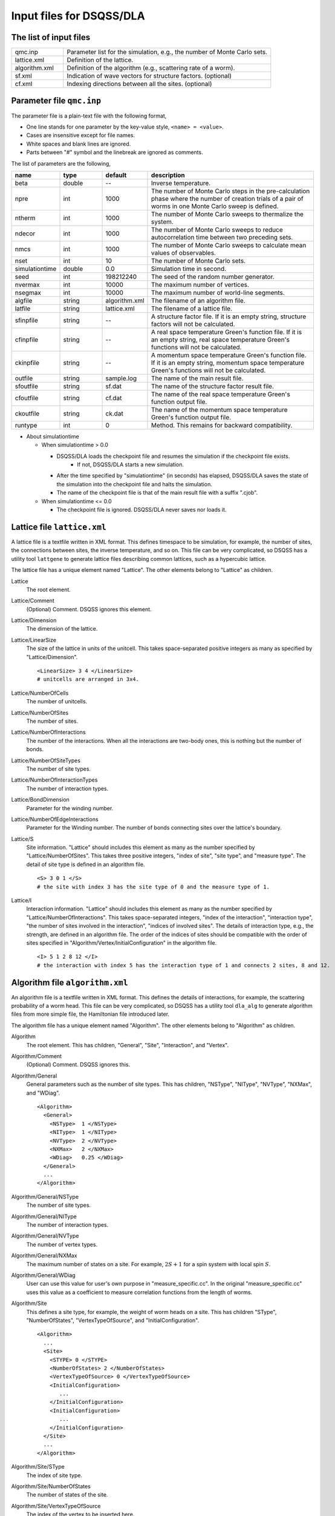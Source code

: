 .. highlight:: none

.. _sec_dla_input:

Input files for DSQSS/DLA
=========================

The list of input files
************************

.. csv-table::
    :header-rows: 0
    :widths: 1,4

    qmc.inp, "Parameter list for the simulation, e.g., the number of Monte Carlo sets."
    lattice.xml, "Definition of the lattice."
    algorithm.xml, "Definition of the algorithm (e.g., scattering rate of a worm)."
    sf.xml, "Indication of wave vectors for structure factors. (optional)"
    cf.xml, "Indexing directions between all the sites. (optional)"

Parameter file ``qmc.inp``
**********************************
The parameter file is a plain-text file with the following format,

- One line stands for one parameter by the key-value style, ``<name> = <value>``.
- Cases are insensitive except for file names.
- White spaces and blank lines are ignored.
- Parts between "#" symbol and the linebreak are ignored as comments.

The list of parameters are the following,

.. csv-table::
    :header-rows: 1
    :widths: 1,1,1,4

    name, type, default, description
    beta, double, --, "Inverse temperature."
    npre, int, 1000, "The number of Monte Carlo steps in the pre-calculation phase where the number of creation trials of a pair of worms in one Monte Carlo sweep is defined."
    ntherm, int, 1000, "The number of Monte Carlo sweeps to thermalize the system."
    ndecor, int, 1000, "The number of Monte Carlo sweeps to reduce autocorrelation time between two preceding sets."
    nmcs, int, 1000, "The number of Monte Carlo sweeps to calculate mean values of observables."
    nset, int, 10, "The number of Monte Carlo sets."
    simulationtime, double,  0.0, "Simulation time in second."
    seed, int, 198212240, "The seed of the random number generator."
    nvermax, int,  10000, "The maximum number of vertices."
    nsegmax, int,  10000, "The maximum number of world-line segments."
    algfile, string,  algorithm.xml, "The filename of an algorithm file."
    latfile, string, lattice.xml, "The filename of a lattice file."
    sfinpfile, string, --,  "A structure factor file. If it is an empty string, structure factors will not be calculated."
    cfinpfile, string,  --, "A real space temperature Green's function file. If it is an empty string, real space temperature Green's functions will not be calculated."
    ckinpfile, string,  --, "A momentum space temperature Green's function file. If it is an empty string, momentum space temperature Green's functions will not be calculated."
    outfile, string, sample.log, "The name of the main result file."
    sfoutfile, string, sf.dat, "The name of the structure factor result file."
    cfoutfile, string, cf.dat, "The name of the real space temperature Green's function output file."
    ckoutfile, string, ck.dat, "The name of the momentum space temperature Green's function output file."
    runtype, int, 0, "Method. This remains for backward compatibility."

- About simulationtime

  - When simulationtime > 0.0

    - DSQSS/DLA loads the checkpoint file and resumes the simulation if the checkpoint file exists.
        - If not, DSQSS/DLA starts a new simulation.
    - After the time specified by "simulationtime" (in seconds) has elapsed, DSQSS/DLA saves the state of the simulation into the checkpoint file and halts the simulation.
    - The name of the checkpoint file is that of the main result file with a suffix ".cjob".

  - When simulationtime <= 0.0

    - The checkpoint file is ignored. DSQSS/DLA never saves nor loads it.


Lattice file ``lattice.xml``
**************************************

A lattice file is a textfile written in XML format.
This defines timespace to be simulation, for example, the number of sites, the connections between sites, the inverse temperature, and so on.
This file can be very complicated, so DSQSS has a utility tool ``lattgene`` to generate lattice files describing common lattices, such as a hypercubic lattice.

The lattice file has a unique element named "Lattice". The other elements belong to "Lattice" as children.

Lattice
  The root element.

Lattice/Comment
  (Optional) Comment. DSQSS ignores this element.

Lattice/Dimension
  The dimension of the lattice.

Lattice/LinearSize
  The size of the lattice in units of the unitcell.
  This takes space-separated positive integers as many as specified by "Lattice/Dimension".
  ::

    <LinearSize> 3 4 </LinearSize>
    # unitcells are arranged in 3x4.

Lattice/NumberOfCells
  The number of unitcells.

Lattice/NumberOfSites
  The number of sites.

Lattice/NumberOfInteractions
  The number of the interactions.
  When all the interactions are two-body ones, this is nothing but the number of bonds.

Lattice/NumberOfSiteTypes
  The number of site types.

Lattice/NumberOfInteractionTypes
  The number of interaction types.

Lattice/BondDimension
  Parameter for the winding number.

Lattice/NumberOfEdgeInteractions
  Parameter for the Winding number.
  The number of bonds connecting sites over the lattice's boundary.

Lattice/S
  Site information.
  "Lattice" should includes this element as many as the number specified by "Lattice/NumberOfSites".
  This takes three positive integers, "index of site", "site type", and "measure type".
  The detail of site type is defined in an algorithm file.
  ::

    <S> 3 0 1 </S>
    # the site with index 3 has the site type of 0 and the measure type of 1.

Lattice/I
  Interaction information.
  "Lattice" should includes this element as many as the number specified by "Lattice/NumberOfInteractions".
  This takes space-separated integers, "index of the interaction", "interaction type", "the number of sites involved in the interaction", "indices of involved sites".
  The details of interaction type, e.g., the strength, are defined in an algorithm file.
  The order of the indices of sites should be compatible with the order of sites specified in "Algorithm/Vertex/InitialConfiguration" in the algorithm file.
  ::

    <I> 5 1 2 8 12 </I>
    # the interaction with index 5 has the interaction type of 1 and connects 2 sites, 8 and 12.


Algorithm file ``algorithm.xml``
***********************************

An algorithm file is a textfile written in XML format.
This defines the details of interactions, for example, the scattering probability of a worm head.
This file can be very complicated, so DSQSS has a utility tool ``dla_alg`` to generate algorithm files from more simple file, the Hamiltonian file introduced later.

The algorithm file has a unique element named "Algorithm". The other elements belong to "Algorithm" as children.


Algorithm
  The root element.
  This has children, "General", "Site", "Interaction", and "Vertex".

Algorithm/Comment
  (Optional) Comment. DSQSS ignores this.

Algorithm/General
  General parameters such as the number of site types.
  This has children, "NSType", "NIType", "NVType", "NXMax", and "WDiag".
  ::

    <Algorithm>
      <General>
        <NSType>  1 </NSType>
        <NIType>  1 </NIType>
        <NVType>  2 </NVType>
        <NXMax>   2 </NXMax>
        <WDiag>   0.25 </WDiag>
      </General>
      ...
    </Algorithm>

Algorithm/General/NSType
  The number of site types.

Algorithm/General/NIType
  The number of interaction types.

Algorithm/General/NVType
  The number of vertex types.

Algorithm/General/NXMax
  The maximum number of states on a site.
  For example, :math:`2S+1` for a spin system with local spin :math:`S`.

Algorithm/General/WDiag
  User can use this value for user's own purpose in "measure_specific.cc".
  In the original "measure_specific.cc" uses this value as a coefficient to measure correlation functions from the length of worms.

Algorithm/Site
  This defines a site type, for example, the weight of worm heads on a site.
  This has children "SType", "NumberOfStates", "VertexTypeOfSource", and "InitialConfiguration".

  ::

    <Algorithm>
      ...
      <Site>
        <STYPE> 0 </STYPE>
        <NumberOfStates> 2 </NumberOfStates>
        <VertexTypeOfSource> 0 </VertexTypeOfSource>
        <InitialConfiguration>
           ...
        </InitialConfiguration>
        <InitialConfiguration>
           ...
        </InitialConfiguration>
      </Site>
      ...
    </Algorithm>

Algorithm/Site/SType
  The index of site type.

Algorithm/Site/NumberOfStates
  The number of states of the site.

Algorithm/Site/VertexTypeOfSource
  The index of the vertex to be inserted here.

Algorithm/Site/InitialConfiguration
  The process of pair creation/annihilation of worm heads.
  This has children, "State", "NumberOfChannels", and "Channel"
  ::

    <Algorithm>
      ...
      <Site>
        ...
        <InitialConfiguration>
          <State> 0 </State>
          <NumberOfChannels> 2 </NumberOfChannels>
          <Channel> 0 1 0.5 </Channel>
          <Channel> 1 1 0.5 </Channel>
        </InitialConfiguration>
        ...
      </Site>
      ...
    </Algorithm>

Algorithm/Site/InitialConfiguration/State
  The state index of the site without worms (before creation or after annihilation).

Algorithm/Site/InitialConfiguration/NumberOfChannels
  The number of the channels (result of creation/annihilation).

Algorithm/Site/InitialConfiguration/Channel
  Channels.
  This takes two integers and one floating number.

  - First figure denotes the direction of the worm head ( 0 for negative and 1 for positive in the imaginary time direction).
  - Second figure denotes the state between worms.
  - Third figure denotes the probability of this channel.

  If the result has no worm heads, let both the first and the second integers be -1.

Algorithm/Interaction
  This defines an interaction.
  This has children, "IType", "VType", "NBody", "EBase", and "VertexDensity".
  ::

    <Algorithm>
      ...
      <Interaction>
        <IType> 0 </IType>
        <VType> 1 </VType>
        <NBody> 2 </NBody>
        <EBase> 0.125 </EBase>
        <VertexDensity> 0 0 0.25 </VertexDensity>
        <VertexDensity> 1 1 0.25 </VertexDensity>
      </Interaction>
      ...
    </Algorithm>

Algorithm/Interaction/IType
  The index of the interaction.

Algorithm/Interaction/VType
  The index of the vertex to be inserted.

Algorithm/Interaction/NBody
  The number of sites involved in this interaction.
  An onebody interaction such as the Zeeman term has 1 and a twobody interaction such as the exchange coupling has 2.
  Three or higher body interaction can be treated.

Algorithm/Interaction/EBase
  The offset of the local energy.
  This value does not contribute to the simulation, but to the value of energy in the final result.

Algorithm/Interaction/VertexDensity
  The density of vertex to be inserted.
  This takes integers as many as "Algorithm/Interaction/NBody" and one preceding floating number.
  The integers denote the states of sites (the order should be compatible with the order of sites in "I" of the lattice file).
  The last floating number represents the density.

Algorithm/Vertex
  This defines a vertex.
  This has children, "VType", "VCategory", "NBody", "NumberOfInitialConfigurations", and "InitialConfiguration".
  Vertices belongs to a category specified by "Algorithm/Vertex/VCategory".
  ::

    <Algorithm>
      ...
      <Vertex>
        <VTYPE> 0 </VTYPE>
        <VCATEGORY> 1 </VCATEGORY>
        <NBODY> 1 </NBODY>
        <NumberOfInitialConfigurations> 4 </NumberOfInitialConfigurations>
        <InitialConfiguration>
          ...
        </InitialConfiguration>
        ...
        <InitialConfiguration>
          ...
        </InitialConfiguration>
      </Vertex>
      ...
    </Algorithm>

Algorithm/Vertex/VType
  The index of the vertex.

Algorithm/Vertex/VCategory
  0. Boundary of imaginary time. Users need not define this.
  1. Worm tail.
  2. Interaction.

Algorithm/Vertex/NBody
  The number of sites involved.

Algorithm/Vertex/NumberOfInitialConfigurations
  The number of initial states.

Algorithm/Vertex/InitialConfiguration
  This defines scattering results of a worm head for each initial states.
  "Algorithm/Vertex" should has this elements as many as the number specified by "Algorithm/Vertex/NumberOfInitialConfigurations".
  This has children, "State", "IncomingDirection", "NewState", "NumberOfChannels", "Channel".
  ::

    <Algorithm>
      ...
      <Vertex>
        ...
        <InitialConfiguration>
          <State>  1 0 0 1 </State>
          <IncomingDirection> 0 </IncomingDirection>
          <NewState> 0 </NewState>
          <NumberOfChannels> 1 </NumberOfChannels>
          <Channel>    3    0       1.0000000000000000 </Channel>
        </InitialConfiguration>
        ...
      </Vertex>
      ...
    </Algorithm>

 This example represents the following scenario;

  - Initial states of bottom-left(0), top-left(0), bottom-right(2), and top-right(3) are 1, 0, 0, and 1, respectively.
  - A worm head comes from bottom-left(0) and changes the state of this leg to 0.
  - The worm head will be scattered to leg(3) and the state of outgoing leg will be changed to 0 with the probability 1.

Algorithm/Vertex/InitialConfiguration/State
  The initial states of the legs of the vertex.
  Since the number of the legs is as twice as the number specified by "Algorithm/Vertex/NBody", say :math:`m`,
  this takes :math:`2m` integers.
  Legs are in the same order as the corresponding sites.
  For two legs on the same site, the leg with the smaller imaginary time comes first.

Algorithm/Vertex/InitialConfiguration/IncomingDirection
  The index of the leg from which a worm head comes.

Algorithm/Vertex/InitialConfiguration/NewState
  The state of the "Algorithm/Vertex/InitialConfiguration/IncomingDirection" leg after a worm head comes.

Algorithm/Vertex/InitialConfiguration/NumberOfChannels
  The number of scattering channels (final results).

Algorithm/Vertex/InitialConfiguration/Channel
  A scattering channel.
  This takes two integers and one floating number.

  - First figure denotes the **index** of the leg where the scattered worm head goes out.
  - Second figure denotes the **state** of the leg where the scattered worm head goes out after the scattering.
  - Last figure denotes the probability of this channel.

  For the special case, the pair-annihilation of worm heads, let both the first and the second integer be -1.

Hamiltonian file ``hamiltonian.xml``
************************************************

A Hamiltonian file is a textfile written in XML format.
This defines the local Hamiltonians, e.g., a bond Hamiltonian.
This file is used as an input of ``dla_alg`` in order to generate ``algorithm.xml`` .
DSQSS has utility tools ``hamgen_H`` and ``hamgen_B`` to generate hamiltonian files describing the Heisenberg spin model and the Bose-Hubbard model.

The Hamiltonian file has a unique element named "Hamiltonian". The other elements belong to "Hamiltonian" as children.

Hamiltonian
  The root element.
  This has children, "General", "Site", "Source", and "Interaction".

Hamiltonian/General
  General parameters such as the number of site types.
  This has children, "NSTYPE", "NITYPE", "NXMAX", and "Comment".
  ::

     <Hamiltonian>
        <General>
          <Comment> SU(2) Heisenberg model with S=1/2 </Comment>
          <NSTYPE> 1 </NSTYPE>
          <NITYPE> 1 </NITYPE>
          <NXMAX>  2 </NXMAX>
        </General>
       ...
     </Hamiltonian>

Hamiltonian/General/Comment
  (Optional) Comment. DSQSS ignores this.

Hamiltonian/General/NSTYPE
  The number of site types.

Hamiltonian/General/NITYPE
  The number of interaction types.

Hamiltonian/General/NXMAX
  The maximum number of states on a site.
  For example, :math:`2S+1` for a spin system with local spin :math:`S`.

Hamiltonian/Site
  This defines a site type, for example, the number of states.
  This has children "STYPE", "TTYPE", and "NX".
  ::

    <Hamiltonian>
      ...
      <Site>
        <STYPE> 0 </STYPE>
        <TTYPE> 0 </TTYPE>
        <NX>   2 </NX>
      </Site>
      ...
    </Hamiltonian>

Hamiltonian/Site/STYPE
  The index of site type.

Hamiltonian/Site/TTYPE
  The index of the source type (type of pair creation/annihilation of worm-heads.)

Hamiltonian/Site/NX
  The number of states of the site.


Hamiltonian/Source
  This defines a source type, that is, the pair-creation/annihilation of worm-heads.
  This has children "TTYPE", "STYPE", and "Weight".
  ::

      <Source>
        <TTYPE> 0 </TTYPE>
        <STYPE> 0 </STYPE>
        <Weight> 0 1       0.5000000000000000 </Weight>
        <Weight> 1 0       0.5000000000000000 </Weight>
      </Source>
   
Hamiltonian/Source/TTYPE
   The index of the source type.

Hamiltonian/Source/STYPE
   The index of the site type.

Hamiltonian/Source/Weight
  The weight of the creation/annihilation operator.
  This takes two integers and one floating number.
  The integers denote the states of the site before and after applying the operator, respectively.
  The floating number denotes the matrix element.

  For example, ``0 1 0.5`` means :math:`\langle 1 | \mathcal{H} | 0 \rangle = 0.5`.

Hamiltonian/Interaction
  This defines an interaction type.
  This has children "ITYPE", "STYPE", "NBODY", and "Weight".
  ::

    <Hamiltonian>
      ...
      <Interaction>
        <ITYPE> 0 </ITYPE>
        <NBODY> 2 </NBODY>
        <STYPE> 0 0 </STYPE>
        <Weight> 0 0 0 0      -0.2500000000000000 </Weight>
        <Weight> 1 1 0 0       0.2500000000000000 </Weight>
        <Weight> 1 0 0 1       0.5000000000000000 </Weight>
        <Weight> 0 1 1 0       0.5000000000000000 </Weight>
        <Weight> 0 0 1 1       0.2500000000000000 </Weight>
        <Weight> 1 1 1 1      -0.2500000000000000 </Weight>
      </Interaction>
      ...
    </Hamiltonian>

Hamiltonian/Interaction/ITYPE
  The index of the interaction type.

Hamiltonian/Interaction/NBODY
  The number of sites involved in this interaction.
  An onebody interaction such as the Zeeman term has 1 and a twobody interaction such as the exchange coupling has 2.
  Three or higher body interaction can be treated.

Hamiltonian/Interaction/ITYPE
  The indices of sites involved in this interaction.
  This takes NBODY integers.

Hamiltonian/Interaction/Weight
  The matrix elements of the local Hamiltonian.

  This takes integers as many as :math:`2\times` NBODY and one preceding floating number.
  The integers denote the states of sites before and after applying the local Hamiltonian.
  The last floating number denotes the matrix element multiplied by :math:`-1`.
  For off-diagonal elements, this value should be positive [#fn_reweighting]_.

  For example, ``0 0 1 1 0.25`` means :math:`\langle 0 1 | \mathcal{H} | 0 1 \rangle = -0.25`
  and ``0 1 1 0 0.5`` means :math:`\left| \langle 1 0 | \mathcal{H} | 0 1 \rangle \right| = 0.5`.

Structure factor file ``sf.xml``
*********************************

A structure factor file is a textfile written in a XML-like format.
This defines wave vectors and the discretization of imaginary time to calculate the dynamical structure factor

.. math::
    S^{zz}(\vec{k},\tau) \equiv
      \left\langle M^z(\vec{k},\tau)M^z(-\vec{k},0) \right\rangle - \left\langle M^z(\vec{k},\tau)\right\rangle \left\langle M^z(-\vec{k},0)\right\rangle .

DSQSS has a utility tool to generate a structure factor file, ``sfgene``.

A structure factor file has only one element, "StructureFactor", and the other elements are children of this.

StructureFactor
  The root element.
  This has children, "Ntau", "NumberOfElements", "CutoffOfNtau", "NumberOfInverseLattice", and "SF".

StructureFactor/Comment
  (Optional) Comment. DSQSS ignores this.

StructureFactor/Ntau
  The number of discretization of the imaginary time axis.

StructureFactor/CutoffOfNtau
  The maximum of the imaginary time distance of the dynamical structure factor, :math:`\tau`.
  This takes an integer in :math:`0, 1, \dots, \mathrm{Ntau}`.

StructureFactor/NumberOfInverseLattice
  The number of wave vectors, :math:`\vec{k}`

StructureFactor/NumberOfElements
  The number of the combination of wave vectors and sites.

StructureFactor/SF
  The phase factor :math:`z = \exp{\vec{r}\cdot\vec{k}}` for a pair of a wave vector and a site.
  This takes four figures, ":math:`\mathrm{Re}z`", ":math:`\mathrm{Im}z`", "the index of the site", "the index of the wave vector".
  "StructureFactor" should has this elements as many as the number specified by "StructureFactor/NumberOfElements".

Real space temperature Green's function file ``cf.xml``
********************************************************

Real space temperature Green's function file is a textfile written in a XML-like format.
This defines relative coordinate between two sites, :math:`\vec{r}_{ij}`, to calculate real space temperature Green's function,

.. math::
  G(\vec{r},\tau) \equiv \frac{1}{N^2}\sum_{i,j}\left\langle M_i^+(\tau) M_j^- \right\rangle \delta(\vec{r}-\vec{r}_{ij}) .

More precisely, this groups all the pair of sites by the relative coordinates.

DSQSS has a utility tool to generate a real space temperature Green's function file, ``cfgene``.

A real space temperature Green's function file has only one element, "CorrelationFunction", and the other elements belong to this as children.

CorrelationFunction
  The root element.
  This has children, "Ntau", "NumberOfKinds", and "CF".

CorrelationFunction/Comment
  (Optional) Comment. DSQSS ignores this.

CorrelationFunction/Ntau
  The number of discretization of the imaginary time axis.

CorrelationFunction/NumberOfKinds
  The number of relative coordinates.

CorrelationFunction/CF
  This takes three integers, "the index of the relative coordinate", "the index of the site :math:`i`", and "the index of the site :math:`j`".
  "CorrelationFunction" should has this elements as many as the number specified by "CorrelationFunction/NumberOfKinds".


Momentum space temperature Green's function file ``ck.xml``
************************************************************

A momentum space temperature Green's function file is a textfile written in a XML-like format.
This defines wave vectors and the discretization of imaginary time to calculate the momentum space temperature Green's function,

.. math::
  G(\vec{k},\tau) \equiv \left\langle M^+(\vec{k}, \tau) M^-(-\vec{k},0) \right\rangle .

Since this file has the format as same as that of the structure factor file including the names of elements,
users can use the same file.



.. only:: html

   .. rubric:: Footnote

.. [#fn_reweighting]
  In other words, we always perform a simulation of the "absolute" system.
  We plans to implement the negative-sign reweighting and remove this limitation in DSQSS v2.

